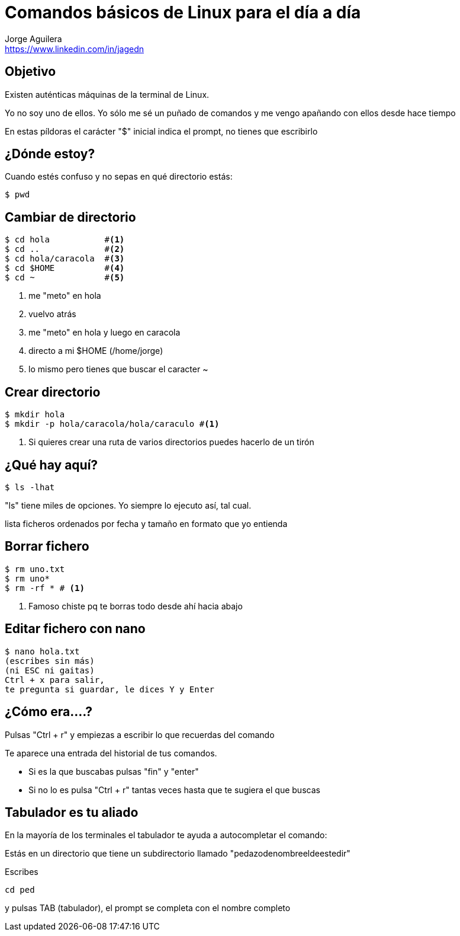 = Comandos básicos de Linux para el día a día
Jorge Aguilera <www.linkedin.com/in/jagedn>;
:imagesdir: jagedn/assets
:email: https://www.linkedin.com/in/jagedn
:authorbio: Mentors juniors by telling old "war" stories
:avatar: jagedn.jpeg
:pdf-width: 508mm
:pdf-height: 361mm

== Objetivo

Existen auténticas máquinas de la terminal de Linux.

Yo no soy uno de ellos. Yo sólo me sé un puñado de comandos y me vengo
apañando con ellos desde hace tiempo

En estas píldoras el carácter "$" inicial indica el prompt, no tienes que escribirlo

== ¿Dónde estoy?

Cuando estés confuso y no sepas en qué directorio estás:

```
$ pwd
```

== Cambiar de directorio

[source]
----
$ cd hola           #<1>
$ cd ..             #<2>
$ cd hola/caracola  #<3>
$ cd $HOME          #<4>
$ cd ~              #<5>
----
<1> me "meto" en hola
<2> vuelvo atrás
<3> me "meto" en hola y luego en caracola
<4> directo a mi $HOME (/home/jorge)
<5> lo mismo pero tienes que buscar el caracter ~

== Crear directorio

```
$ mkdir hola
$ mkdir -p hola/caracola/hola/caraculo #<1>
```
<1> Si quieres crear una ruta de varios directorios puedes hacerlo de un tirón

== ¿Qué hay aquí?

```
$ ls -lhat
```

"ls" tiene miles de opciones. Yo siempre lo ejecuto así, tal cual.

lista ficheros ordenados por fecha y tamaño en formato que yo entienda

== Borrar fichero

```
$ rm uno.txt
$ rm uno*
$ rm -rf * # <1>
```
<1> Famoso chiste pq te borras todo desde ahí hacia abajo

== Editar fichero con nano

```
$ nano hola.txt
(escribes sin más)
(ni ESC ni gaitas)
Ctrl + x para salir,
te pregunta si guardar, le dices Y y Enter
```

== ¿Cómo era....?

Pulsas "Ctrl + r" y empiezas a escribir lo que recuerdas del comando

Te aparece una entrada del historial de tus comandos.

- Si es la que buscabas pulsas "fin" y "enter"
- Si no lo es pulsa "Ctrl + r" tantas veces hasta que te sugiera el que buscas


== Tabulador es tu aliado

En la mayoría de los terminales el tabulador te ayuda a autocompletar el comando:

Estás en un directorio que tiene un subdirectorio llamado "pedazodenombreeldeestedir"

Escribes

```
cd ped
```

y pulsas TAB (tabulador), el prompt se completa con el nombre completo

